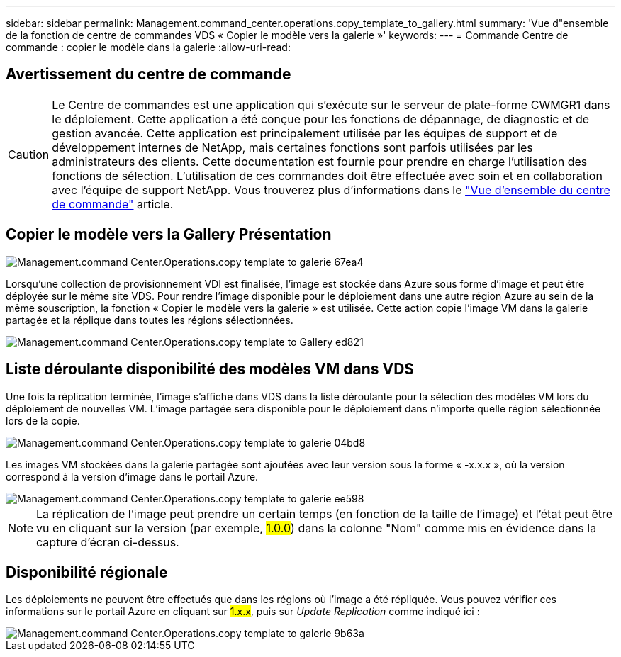 ---
sidebar: sidebar 
permalink: Management.command_center.operations.copy_template_to_gallery.html 
summary: 'Vue d"ensemble de la fonction de centre de commandes VDS « Copier le modèle vers la galerie »' 
keywords:  
---
= Commande Centre de commande : copier le modèle dans la galerie
:allow-uri-read: 




== Avertissement du centre de commande


CAUTION: Le Centre de commandes est une application qui s'exécute sur le serveur de plate-forme CWMGR1 dans le déploiement. Cette application a été conçue pour les fonctions de dépannage, de diagnostic et de gestion avancée. Cette application est principalement utilisée par les équipes de support et de développement internes de NetApp, mais certaines fonctions sont parfois utilisées par les administrateurs des clients. Cette documentation est fournie pour prendre en charge l'utilisation des fonctions de sélection. L'utilisation de ces commandes doit être effectuée avec soin et en collaboration avec l'équipe de support NetApp. Vous trouverez plus d'informations dans le link:Management.command_center.overview.html["Vue d'ensemble du centre de commande"] article.



== *Copier le modèle vers la Gallery* Présentation

image::Management.command_center.operations.copy_template_to_gallery-67ea4.png[Management.command Center.Operations.copy template to galerie 67ea4]

Lorsqu'une collection de provisionnement VDI est finalisée, l'image est stockée dans Azure sous forme d'image et peut être déployée sur le même site VDS. Pour rendre l'image disponible pour le déploiement dans une autre région Azure au sein de la même souscription, la fonction « Copier le modèle vers la galerie » est utilisée. Cette action copie l'image VM dans la galerie partagée et la réplique dans toutes les régions sélectionnées.

image::Management.command_center.operations.copy_template_to_gallery-ed821.png[Management.command Center.Operations.copy template to Gallery ed821]



== Liste déroulante disponibilité des modèles VM dans VDS

Une fois la réplication terminée, l'image s'affiche dans VDS dans la liste déroulante pour la sélection des modèles VM lors du déploiement de nouvelles VM. L'image partagée sera disponible pour le déploiement dans n'importe quelle région sélectionnée lors de la copie.

image::Management.command_center.operations.copy_template_to_gallery-04bd8.png[Management.command Center.Operations.copy template to galerie 04bd8]

Les images VM stockées dans la galerie partagée sont ajoutées avec leur version sous la forme « -x.x.x », où la version correspond à la version d'image dans le portail Azure.

image::Management.command_center.operations.copy_template_to_gallery-ee598.png[Management.command Center.Operations.copy template to galerie ee598]


NOTE: La réplication de l'image peut prendre un certain temps (en fonction de la taille de l'image) et l'état peut être vu en cliquant sur la version (par exemple, #1.0.0#) dans la colonne "Nom" comme mis en évidence dans la capture d'écran ci-dessus.



== Disponibilité régionale

Les déploiements ne peuvent être effectués que dans les régions où l'image a été répliquée. Vous pouvez vérifier ces informations sur le portail Azure en cliquant sur #1.x.x#, puis sur _Update Replication_ comme indiqué ici :

image::Management.command_center.operations.copy_template_to_gallery-9b63a.png[Management.command Center.Operations.copy template to galerie 9b63a]
